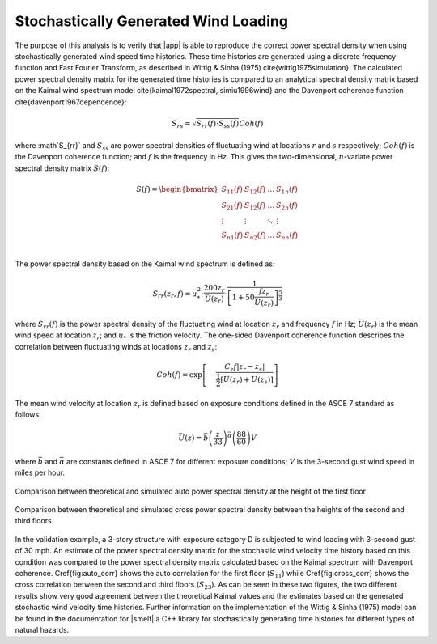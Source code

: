 .. _lblPowerSpectralDensity

Stochastically Generated Wind Loading
-------------------------------------

The purpose of this analysis is to verify
that |app| is able to reproduce the correct
power spectral density when using stochastically generated wind speed
time histories. These time histories are generated using a discrete
frequency function and Fast Fourier Transform, as described in
Wittig & Sinha (1975) \cite{wittig1975simulation}. The calculated
power spectral density matrix for the generated time histories is compared to
an analytical spectral density matrix based on the Kaimal wind spectrum
model \cite{kaimal1972spectral, simiu1996wind} and the Davenport coherence
function \cite{davenport1967dependence}:

.. math::
   S_{rs} = \sqrt{S_{rr}(f) \cdot S_{ss}(f)} Coh(f)


where :math`S_{rr}` and :math:`S_{ss}` are power spectral densities
of fluctuating wind at locations :math:`r` and :math:`s` respectively; :math:`Coh(f)` is the
Davenport coherence function; and :math:`f` is the frequency in Hz. This gives
the two-dimensional, :math:`n`-variate power spectral density matrix :math:`S(f)`:

.. math::

   S(f) =
      \begin{bmatrix}
         S_{11}(f) & S_{12}(f) & \dots & S_{1n}(f) \\
         S_{21}(f) & S_{12}(f) & \dots & S_{2n}(f) \\
         \vdots & \vdots & \ddots & \vdots \\
         S_{n1}(f) & S_{n2}(f) & \dots & S_{nn}(f) \\         
      \end{bmatrix}


The power spectral density based on the Kaimal wind spectrum is
defined as:

.. math::

   S_{rr}(z_{r}, f) = u_{*}^{2} \cdot \frac{200 z_{r}}{\bar{U}(z_{r})} \cdot
              \frac{1}{\left[1 + 50 \frac{f z_{r}}{\bar{U}(z_{r})}\right]^{\frac{5}{3}}}


where :math:`S_{rr}(f)` is the power spectral density of the fluctuating
wind at location :math:`z_{r}` and frequency :math:`f` in Hz; :math:`\bar{U}(z_{r})` is
the mean wind speed at location :math:`z_{r}`; and :math:`u_{*}` is the friction
velocity. The one-sided Davenport coherence function describes the correlation
between fluctuating winds at locations :math:`z_{r}` and :math:`z_{s}`:

.. math::

   Coh(f) = \text{exp}\left[-\frac{C_{z}f\lvert z_{r} -
       z_{s}\rvert}{\frac{1}{2}\left[\bar{U}(z_{r}) + \bar{U}(z_{s})\right]}\right]


The mean wind velocity at location :math:`z_{r}` is defined based on exposure conditions
defined in the ASCE 7 standard as follows:

.. math::

   \bar{U}(z) = \bar{b} \left(\frac{z}{33}\right)^{\bar{\alpha}}\left(\frac{88}{60}\right)V


where :math:`\bar{b}` and :math:`\bar{\alpha}` are constants defined in ASCE 7 for
different exposure conditions; :math:`V` is the 3-second gust wind speed in miles
per hour.

.. _fig_auto_corr:

.. figure:: figures/S11.png
   :align: center
   :figclass: align-center

   Comparison between theoretical and simulated auto power spectral density at the height of the first floor


.. _fig_cross_corr:

.. figure:: figures/S23.png
   :align: center
   :figclass: align-center

   Comparison between theoretical and simulated cross power spectral density between the heights of the second and third floors


In the validation example, a 3-story structure with exposure category
D is subjected to wind loading with 3-second gust of 30 mph. An
estimate of the power spectral density matrix for the stochastic wind
velocity time history based on this condition was compared to the
power spectral density matrix calculated based on the Kaimal spectrum
with Davenport coherence. \Cref{fig:auto_corr} shows the auto correlation
for the first floor (:math:`S_{11}`) while \Cref{fig:cross_corr} shows the cross
correlation between the second and third floors (:math:`S_{23}`). As can be seen in
these two figures, the two different results show very good agreement
between the theoretical Kaimal values and the estimates based on the
generated stochastic wind velocity time histories. Further information
on the implementation of the Wittig \& Sinha (1975) model can be found
in the documentation
for |smelt| a C++ library for stochastically generating time histories for
different types of natural hazards.
